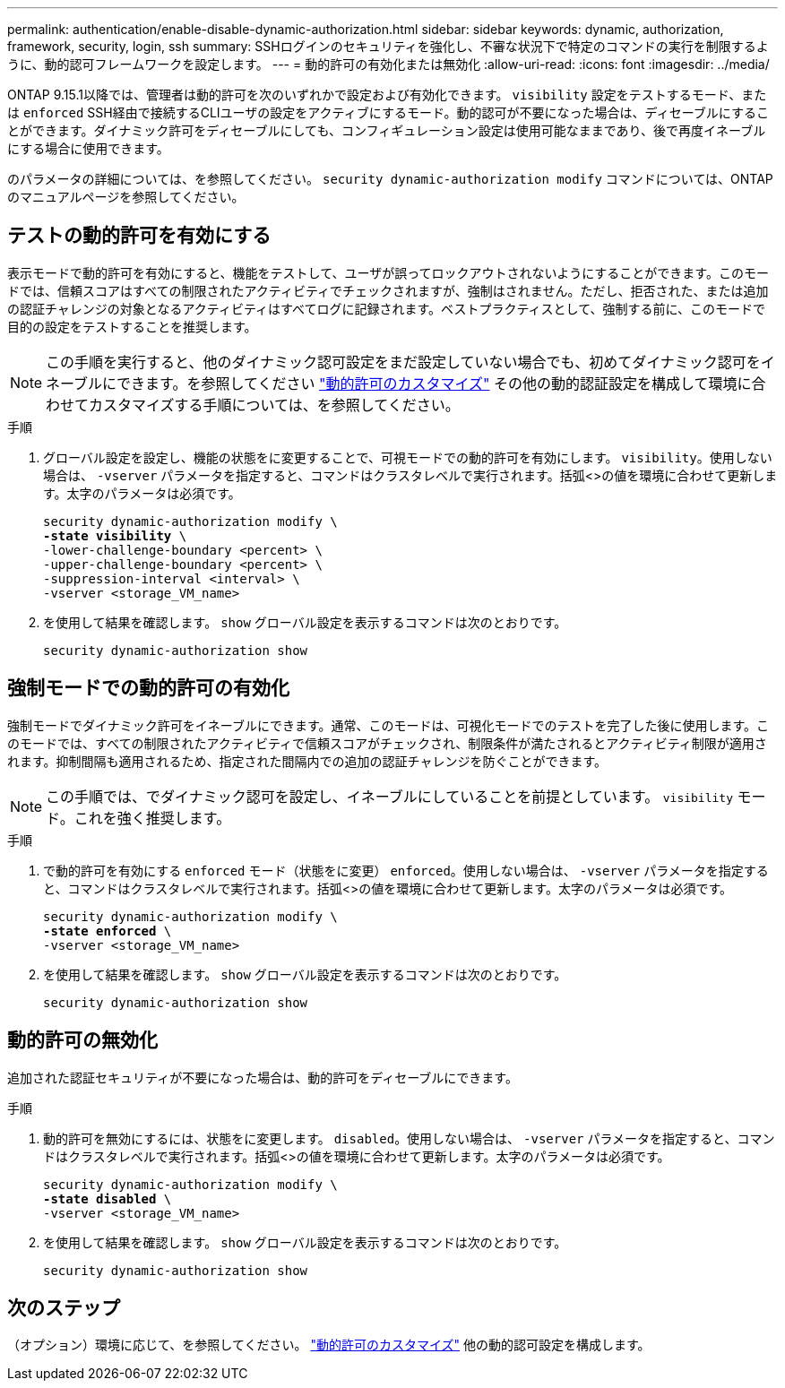 ---
permalink: authentication/enable-disable-dynamic-authorization.html 
sidebar: sidebar 
keywords: dynamic, authorization, framework, security, login, ssh 
summary: SSHログインのセキュリティを強化し、不審な状況下で特定のコマンドの実行を制限するように、動的認可フレームワークを設定します。 
---
= 動的許可の有効化または無効化
:allow-uri-read: 
:icons: font
:imagesdir: ../media/


[role="lead"]
ONTAP 9.15.1以降では、管理者は動的許可を次のいずれかで設定および有効化できます。 `visibility` 設定をテストするモード、または `enforced` SSH経由で接続するCLIユーザの設定をアクティブにするモード。動的認可が不要になった場合は、ディセーブルにすることができます。ダイナミック許可をディセーブルにしても、コンフィギュレーション設定は使用可能なままであり、後で再度イネーブルにする場合に使用できます。

のパラメータの詳細については、を参照してください。 `security dynamic-authorization modify` コマンドについては、ONTAPのマニュアルページを参照してください。



== テストの動的許可を有効にする

表示モードで動的許可を有効にすると、機能をテストして、ユーザが誤ってロックアウトされないようにすることができます。このモードでは、信頼スコアはすべての制限されたアクティビティでチェックされますが、強制はされません。ただし、拒否された、または追加の認証チャレンジの対象となるアクティビティはすべてログに記録されます。ベストプラクティスとして、強制する前に、このモードで目的の設定をテストすることを推奨します。


NOTE: この手順を実行すると、他のダイナミック認可設定をまだ設定していない場合でも、初めてダイナミック認可をイネーブルにできます。を参照してください link:configure-dynamic-authorization.html["動的許可のカスタマイズ"^] その他の動的認証設定を構成して環境に合わせてカスタマイズする手順については、を参照してください。

.手順
. グローバル設定を設定し、機能の状態をに変更することで、可視モードでの動的許可を有効にします。 `visibility`。使用しない場合は、 `-vserver` パラメータを指定すると、コマンドはクラスタレベルで実行されます。括弧<>の値を環境に合わせて更新します。太字のパラメータは必須です。
+
[source, subs="specialcharacters,quotes"]
----
security dynamic-authorization modify \
*-state visibility* \
-lower-challenge-boundary <percent> \
-upper-challenge-boundary <percent> \
-suppression-interval <interval> \
-vserver <storage_VM_name>
----
. を使用して結果を確認します。 `show` グローバル設定を表示するコマンドは次のとおりです。
+
[source, console]
----
security dynamic-authorization show
----




== 強制モードでの動的許可の有効化

強制モードでダイナミック許可をイネーブルにできます。通常、このモードは、可視化モードでのテストを完了した後に使用します。このモードでは、すべての制限されたアクティビティで信頼スコアがチェックされ、制限条件が満たされるとアクティビティ制限が適用されます。抑制間隔も適用されるため、指定された間隔内での追加の認証チャレンジを防ぐことができます。


NOTE: この手順では、でダイナミック認可を設定し、イネーブルにしていることを前提としています。 `visibility` モード。これを強く推奨します。

.手順
. で動的許可を有効にする `enforced` モード（状態をに変更） `enforced`。使用しない場合は、 `-vserver` パラメータを指定すると、コマンドはクラスタレベルで実行されます。括弧<>の値を環境に合わせて更新します。太字のパラメータは必須です。
+
[source, subs="specialcharacters,quotes"]
----
security dynamic-authorization modify \
*-state enforced* \
-vserver <storage_VM_name>
----
. を使用して結果を確認します。 `show` グローバル設定を表示するコマンドは次のとおりです。
+
[source, console]
----
security dynamic-authorization show
----




== 動的許可の無効化

追加された認証セキュリティが不要になった場合は、動的許可をディセーブルにできます。

.手順
. 動的許可を無効にするには、状態をに変更します。 `disabled`。使用しない場合は、 `-vserver` パラメータを指定すると、コマンドはクラスタレベルで実行されます。括弧<>の値を環境に合わせて更新します。太字のパラメータは必須です。
+
[source, subs="specialcharacters,quotes"]
----
security dynamic-authorization modify \
*-state disabled* \
-vserver <storage_VM_name>
----
. を使用して結果を確認します。 `show` グローバル設定を表示するコマンドは次のとおりです。
+
[source, console]
----
security dynamic-authorization show
----




== 次のステップ

（オプション）環境に応じて、を参照してください。 link:configure-dynamic-authorization.html["動的許可のカスタマイズ"^] 他の動的認可設定を構成します。
